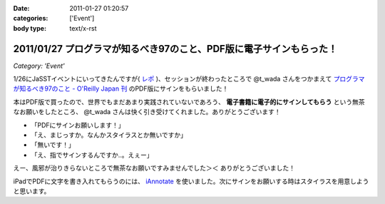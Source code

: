 :date: 2011-01-27 01:20:57
:categories: ['Event']
:body type: text/x-rst

===================================================================
2011/01/27 プログラマが知るべき97のこと、PDF版に電子サインもらった！
===================================================================

*Category: 'Event'*

1/26にJaSSTイベントにいってきたんですが( `レポ`__ )、セッションが終わったところで @t_wada さんをつかまえて `プログラマが知るべき97のこと - O'Reilly Japan 刊`_ のPDF版にサインをもらいました！

.. __: http://www.freia.jp/taka/blog/749

本はPDF版で買ったので、世界でもまだあまり実践されていないであろう、 **電子書籍に電子的にサインしてもらう** という無茶なお願いをしたところ、 @t_wada さんは快く引き受けてくれました。ありがとうございます！

* 「PDFにサインお願いします！」
* 「え、まじっすか。なんかスタイラスとか無いですか」
* 「無いです！」
* 「え、指でサインするんですか‥。えぇー」

えー、風邪が治りきらないところで無茶なお願いですみませんでした＞＜ ありがとうございました！

iPadでPDFに文字を書き入れてもらうのには、 iAnnotate_ を使いました。次にサインをお願いする時はスタイラスを用意しようと思います。

.. _iAnnotate: http://itunes.apple.com/jp/app/id363998953?mt=8

.. _`プログラマが知るべき97のこと - O'Reilly Japan 刊`: http://www.oreilly.co.jp/books/9784873114798/

.. :extend type: text/x-rst
.. :extend:
